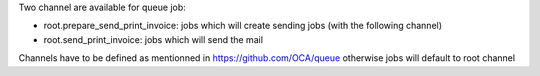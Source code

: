 Two channel are available for queue job:

* root.prepare_send_print_invoice: jobs which will create sending jobs (with the following channel)
* root.send_print_invoice: jobs which will send the mail

Channels have to be defined as mentionned in https://github.com/OCA/queue otherwise jobs will default to root channel